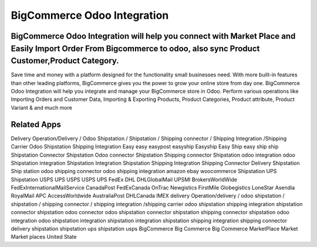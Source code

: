 ========================
BigCommerce Odoo Integration
========================
BigCommerce Odoo Integration will help you connect with Market Place and Easily Import Order From Bigcommerce to odoo, also sync Product Customer,Product Category.
========================================
Save time and money with a platform designed for the functionality small businesses need. With more built-in features than other leading platforms, BigCommerce gives you the power to grow your online store from day one. BigCommerce Odoo Integration will help you integrate and manage your BigCommerce store in Odoo. Perform various operations like Importing Orders and Customer Data, Importing & Exporting Products, Product Categories, Product attribute, Product Variant & and much more

Related Apps
=============
Delivery Operation/Delivery  / Odoo Shipstation / Shipstation / Shipping connector / Shipping Integration /Shipping Carrier
Odoo Shipstation Shipping Integration
Easy
easy
easypost
easyship
Easyship
Easy Ship
easy ship
ship
Shipstation Connector
Shipstation Odoo connector
Shipstation Shipping connector
Shipstation odoo integration
odoo Shipstation integration
Shipstation Integration
Shipstation Shipping Integration
Shipping Connector
Delivery
Shipstation
Ship station
odoo shipping connector
odoo shipping integration
amazon
ebay
woocommerce
Shipstation UPS
Shipstation USPS
UPS 
USPS
USPS
UPS
FedEx
DHL
DHLGlobalMail
UPSMI
BrokersWorldWide
FedExInternationalMailService
CanadaPost
FedExCanada
OnTrac
Newgistics
FirstMile
Globegistics
LoneStar
Asendia
RoyalMail
APC
AccessWorldwide
AustraliaPost
DHLCanada
IMEX
delivery Operation/delivery  / odoo shipstation / shipstation / shipping connector / shipping integration /shipping carrier
odoo shipstation shipping integration
shipstation connector
shipstation odoo connector
odoo shipstation connector
shipstation shipping connector
shipstation odoo integration
odoo shipstation integration
shipstation integration
shipstation shipping integration
shipping connector
delivery
shipstation
shipstation ups
shipstation usps
BigCommerce
Big
Commerce
Big Commerce
MarketPlace
Market
Market places
United State

